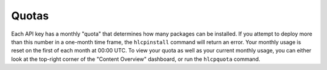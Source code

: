 Quotas
=======

Each API key has a monthly "quota" that determines how many packages can be installed.
If you attempt to deploy more than this number in a one-month time frame, the
``hlcpinstall`` command will return an error. Your monthly usage is reset on the first
of each month at 00:00 UTC.
To view your quota as well as your current monthly usage, you can either look at the
top-right corner of the "Content Overview" dashboard, or run the ``hlcpquota``
command.
